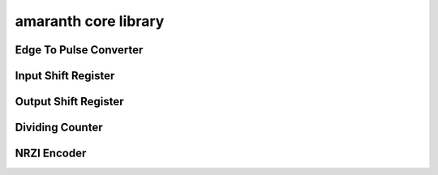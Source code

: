 amaranth core library
===================

Edge To Pulse Converter
-----------------------

.. hdl-diagram:: build/util/edgetopulse.v
   :type: netlistsvg
   :module: edge_to_pulse

Input Shift Register
--------------------

.. hdl-diagram:: build/util/shiftregister.v
   :type: netlistsvg
   :module: InputShiftRegister

Output Shift Register
---------------------

.. hdl-diagram:: build/util/shiftregister.v
   :type: netlistsvg
   :module: OutputShiftRegister

Dividing Counter
----------------

.. hdl-diagram:: build/util/dividingcounter.v
    :type: netlistsvg
    :module: dividing_counter

NRZI Encoder
------------

.. hdl-diagram:: build/util/nrziencoder.v
   :type: netlistsvg
   :module: nrzi_encoder
